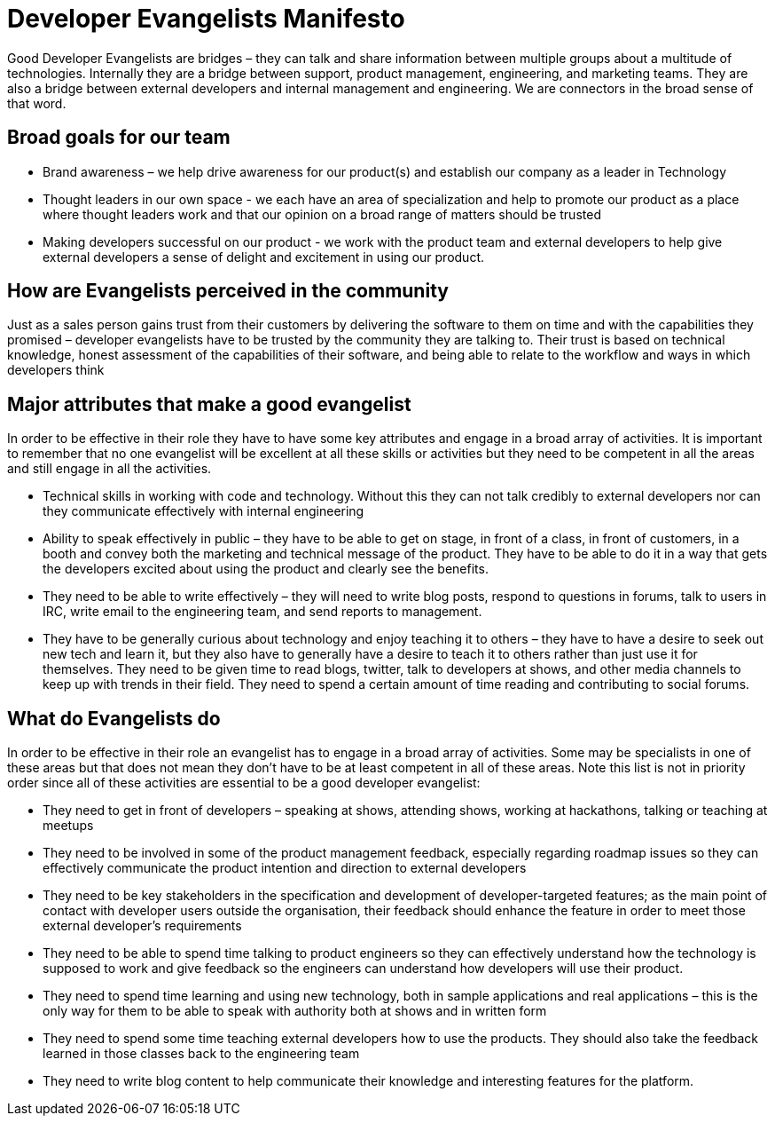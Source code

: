 = Developer Evangelists Manifesto

Good Developer Evangelists are bridges – they can talk and share information 
between multiple groups about a multitude of technologies. Internally they are a 
bridge between support, product management, engineering, and 
marketing teams. They are also a bridge between external developers and 
internal management and engineering. We are connectors in the broad 
sense of that word. 

== Broad goals for our team

* Brand awareness – we help drive awareness for our product(s) and establish our 
company as a leader in Technology

* Thought leaders in our own space - we each have an area of 
specialization and help to promote our product as a place where thought 
leaders work and that our opinion on a broad range of matters should be 
trusted

* Making developers successful on our product - we work with the product team 
and external developers to help give external developers a sense of delight and 
excitement in using  our product. 

== How are Evangelists perceived in the community

Just as a sales person gains trust from their customers by delivering the 
software to them on time and with the capabilities they promised – 
developer evangelists have to be trusted by the community they are 
talking to. Their trust is based on technical knowledge, honest 
assessment of the capabilities of their software, and being able to 
relate to the workflow and ways in which developers think

== Major attributes that make a good evangelist

In order to be effective in their role they have to have some key 
attributes and engage in a broad array of activities. It is important to
 remember that no one evangelist will be excellent at all these skills 
or activities but they need to be competent in all the areas and still 
engage in all the activities.

* Technical skills in working with code and technology. Without this they can 
not talk credibly to external developers nor can they communicate 
effectively with internal engineering
 
* Ability to speak effectively in public – they have to be able to get on 
stage, in front of a class, in front of customers, in a booth and convey
 both the marketing and technical message of the product. They have to 
be able to do it in a way that gets the developers excited about using 
the product and clearly see the benefits.

* They need to be able to write effectively – they will need to write 
blog posts, respond to questions in forums, talk to users in IRC, write 
email to the engineering team, and send reports to management.

* They have to be generally curious about technology and enjoy teaching 
it to others – they have to have a desire to seek out new tech and learn
 it, but they also have to generally have a desire to teach it to others
 rather than just use it for themselves. They need to be given time 
to read blogs, twitter, talk to developers at shows, and other media 
channels to keep up with trends in their field. They need to spend a 
certain amount of time reading and contributing to social forums.

== What do Evangelists do

In order to be effective in their role an evangelist has to engage in a 
broad array of activities. Some may be specialists in one of these areas
 but that does not mean they don’t have to be at least competent in all 
of these areas. Note this list is not in priority order since all of 
these activities are essential to be a good developer evangelist:

* They need to get in front of developers – speaking at shows, attending 
shows, working at hackathons, talking or teaching at meetups

* They need to be involved in some of the product management feedback, 
especially regarding roadmap issues so they can effectively communicate 
the product intention and direction to external developers

* They need to be key stakeholders in the specification and development of
developer-targeted features; as the main point of contact with developer
users outside the organisation, their feedback should enhance the feature
in order to meet those external developer's requirements

* They need to be able to spend time talking to product engineers so they
can effectively understand how the technology is supposed to work and 
give feedback so the engineers can understand how developers will use 
their product.

* They need to spend time learning and using new technology, both in sample 
applications and real applications – this is the only way for them to be able 
to speak with authority both at shows and in written form

* They need to spend some time teaching external developers how to use 
the products. They should also take the feedback learned in those 
classes back to the engineering team

* They need to write blog content to help communicate their knowledge and 
interesting features for the platform.
